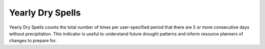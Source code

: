 Yearly Dry Spells
-----------------

.. deprecated:: 1.2
   Use `dry spells`_ instead with the parameter ``time_aggregation=yearly``.

Yearly Dry Spells counts the total number of times per user-specified period that there are 5 or more consecutive days without precipitation. This indicator is useful to understand future drought patterns and inform resource planners of changes to prepare for.

.. _dry spells: indicators.html#dry-spells
